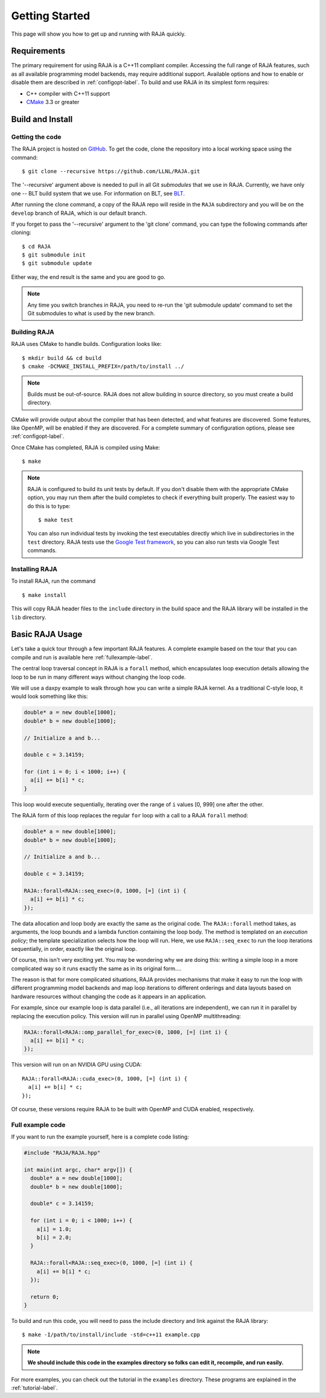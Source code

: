 .. ##
.. ## Copyright (c) 2016-17, Lawrence Livermore National Security, LLC.
.. ##
.. ## Produced at the Lawrence Livermore National Laboratory
.. ##
.. ## LLNL-CODE-689114
.. ##
.. ## All rights reserved.
.. ##
.. ## This file is part of RAJA.
.. ##
.. ## For details about use and distribution, please read RAJA/LICENSE.
.. ##


.. _getting_started-label:

****************
Getting Started
****************

This page will show you how to get up and running with RAJA quickly.

============
Requirements
============

The primary requirement for using RAJA is a C++11 compliant compiler.
Accessing the full range of RAJA features, such as all available programming
model backends, may require additional support. Available options and how
to enable or disable them are described in :ref:`configopt-label`. To
build and use RAJA in its simplest form requires:

- C++ compiler with C++11 support
- `CMake <https://cmake.org/>`_ 3.3 or greater

==================
Build and Install
==================

----------------
Getting the code
----------------

The RAJA project is hosted on `GitHub <https://github.com/LLNL/RAJA>`_.
To get the code, clone the repository into a local working space using
the command::

   $ git clone --recursive https://github.com/LLNL/RAJA.git

The '--recursive' argument above is needed to pull in all Git *submodules*
that we use in RAJA. Currently, we have only one -- BLT build system that
we use. For information on BLT, see `BLT <https://github.com/LLNL/blt>`_.

After running the clone command, a copy of the RAJA repo will reside in
the ``RAJA`` subdirectory and you will be on the ``develop`` branch of RAJA,
which is our default branch.

If you forget to pass the '--recursive' argument to the 'git clone'
command, you can type the following commands after cloning::

  $ cd RAJA
  $ git submodule init
  $ git submodule update

Either way, the end result is the same and you are good to go.

.. note:: Any time you switch branches in RAJA, you need to re-run the
          'git submodule update' command to set the Git submodules to
          what is used by the new branch.


--------------
Building RAJA
--------------

RAJA uses CMake to handle builds. Configuration looks like::

  $ mkdir build && cd build
  $ cmake -DCMAKE_INSTALL_PREFIX=/path/to/install ../

.. note:: Builds must be out-of-source.  RAJA does not allow building in
          source directory, so you must create a build directory.

CMake will provide output about the compiler that has been detected, and
what features are discovered. Some features, like OpenMP, will be enabled
if they are discovered. For a complete summary of configuration options, please
see :ref:`configopt-label`.

Once CMake has completed, RAJA is compiled using Make::

  $ make

.. note:: RAJA is configured to build its unit tests by default. If you don't
          disable them with the appropriate CMake option, you may run them
          after the build completes to check if everything built properly.
          The easiest way to do this is to type::

          $ make test

          You can also run individual tests by invoking the test executables
          directly which live in subdirectories in the ``test`` directory.
          RAJA tests use the `Google Test framework <https://github.com/google/googletest>`_, so you can also run tests via Google Test commands.


----------------
Installing RAJA
----------------

To install RAJA, run the command ::

  $ make install

This will copy RAJA header files to the ``include`` directory in the build
space and the RAJA library will be installed in the ``lib`` directory.

=================
Basic RAJA Usage
=================

Let's take a quick tour through a few important RAJA features. A complete
example based on the tour that you can compile and run is available here
:ref:`fullexample-label`.

The central loop traversal concept in RAJA is a ``forall`` method, which
encapsulates loop execution details allowing the loop to be run in many
different ways without changing the loop code.

We will use a daxpy example to walk through how you can write a simple
RAJA kernel. As a traditional C-style loop, it would look something like this:

.. code-block:: cpp

  double* a = new double[1000];
  double* b = new double[1000];

  // Initialize a and b...

  double c = 3.14159;

  for (int i = 0; i < 1000; i++) {
    a[i] += b[i] * c;
  }

This loop would execute sequentially, iterating over the range of ``i``
values [0, 999] one after the other.

The RAJA form of this loop replaces the regular ``for`` loop with a call
to a RAJA ``forall`` method:

.. code-block:: cpp

  double* a = new double[1000];
  double* b = new double[1000];

  // Initialize a and b...

  double c = 3.14159;

  RAJA::forall<RAJA::seq_exec>(0, 1000, [=] (int i) {
    a[i] += b[i] * c;
  });

The data allocation and loop body are exactly the same as the original code.
The ``RAJA::forall`` method takes, as arguments, the loop bounds and
a lambda function containing the loop body. The method is templated on
an `execution policy`; the template specialization selects how the loop
will run. Here, we use ``RAJA::seq_exec`` to run the loop iterations
sequentially, in order, exactly like the original loop.

Of course, this isn't very exciting yet. You may be wondering why we are
doing this: writing a simple loop in a more complicated way so it runs
exactly the same as in its original form....

The reason is that for more complicated situations, RAJA provides mechanisms
that make it easy to run the loop with different programming model backends
and map loop iterations to different orderings and data layouts based on
hardware resources without changing the code as it appears in an application.

For example, since our example loop is data parallel (i.e., all
iterations are independent), we can run it in parallel by replacing the
execution policy. This version will run in parallel using OpenMP
multithreading:

.. code-block:: cpp

  RAJA::forall<RAJA::omp_parallel_for_exec>(0, 1000, [=] (int i) {
    a[i] += b[i] * c;
  });

This version will run on an NVIDIA GPU using CUDA::

  RAJA::forall<RAJA::cuda_exec>(0, 1000, [=] (int i) {
    a[i] += b[i] * c;
  });

Of course, these versions require RAJA to be built with OpenMP and CUDA
enabled, respectively.


.. _fullexample-label:

--------------------
Full example code
--------------------

If you want to run the example yourself, here is a complete code listing:

.. code-block:: cpp

  #include "RAJA/RAJA.hpp"

  int main(int argc, char* argv[]) {
    double* a = new double[1000];
    double* b = new double[1000];

    double* c = 3.14159;

    for (int i = 0; i < 1000; i++) {
      a[i] = 1.0;
      b[i] = 2.0;
    }

    RAJA::forall<RAJA::seq_exec>(0, 1000, [=] (int i) {
      a[i] += b[i] * c;
    });

    return 0;
  }

To build and run this code, you will need to pass the include directory and
link against the RAJA library::

  $ make -I/path/to/install/include -std=c++11 example.cpp

.. note:: **We should include this code in the examples directory so folks can edit it, recompile, and run easily.**

For more examples, you can check out the tutorial in the ``examples``
directory. These programs are explained in the :ref:`tutorial-label`.

